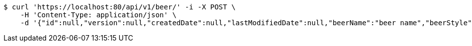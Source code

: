 [source,bash]
----
$ curl 'https://localhost:80/api/v1/beer/' -i -X POST \
    -H 'Content-Type: application/json' \
    -d '{"id":null,"version":null,"createdDate":null,"lastModifiedDate":null,"beerName":"beer name","beerStyle":"ALE","upc":123456789,"price":12.95,"quantityOnHand":null}'
----